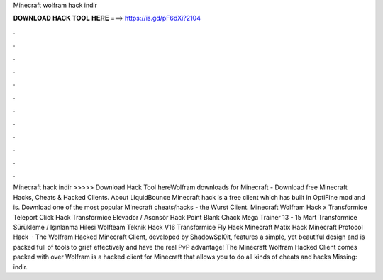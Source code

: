Minecraft wolfram hack indir

𝐃𝐎𝐖𝐍𝐋𝐎𝐀𝐃 𝐇𝐀𝐂𝐊 𝐓𝐎𝐎𝐋 𝐇𝐄𝐑𝐄 ===> https://is.gd/pF6dXi?2104

.

.

.

.

.

.

.

.

.

.

.

.

Minecraft hack indir >>>>> Download Hack Tool hereWolfram downloads for Minecraft - Download free Minecraft Hacks, Cheats & Hacked Clients. About LiquidBounce Minecraft hack is a free client which has built in OptiFine mod and is. Download one of the most popular Minecraft cheats/hacks - the Wurst Client. Minecraft Wolfram Hack x Transformice Teleport Click Hack Transformice Elevador / Asonsör Hack Point Blank Chack Mega Trainer 13 - 15 Mart Transformice Sürükleme / Işınlanma Hilesi Wolfteam Teknik Hack V16 Transformice Fly Hack Minecraft Matix Hack Minecraft Protocol Hack   · The Wolfram Hacked Minecraft Client, developed by ShadowSpl0it, features a simple, yet beautiful design and is packed full of tools to grief effectively and have the real PvP advantage! The Minecraft Wolfram Hacked Client comes packed with over Wolfram is a hacked client for Minecraft that allows you to do all kinds of cheats and hacks Missing: indir.